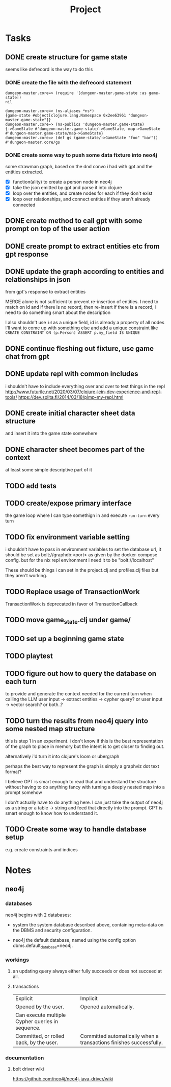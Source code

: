 #+title: Project

* Tasks
** DONE create structure for game state
CLOSED: [2024-01-08 Mon 13:36]
seems like defrecord is the way to do this
*** DONE create the file with the defrecord statement
CLOSED: [2023-12-29 Fri 15:08]

#+begin_example
dungeon-master.core=> (require '[dungeon-master.game-state :as game-state])
nil

dungeon-master.core=> (ns-aliases *ns*)
{game-state #object[clojure.lang.Namespace 0x2ee63961 "dungeon-master.game-state"]}
dungeon-master.core=> (ns-publics 'dungeon-master.game-state)
{->GameState #'dungeon-master.game-state/->GameState, map->GameState #'dungeon-master.game-state/map->GameState}
dungeon-master.core=> (def gs (game-state/->GameState "foo" "bar"))
#'dungeon-master.core/gs
#+end_example

*** DONE create some way to push some data fixture into neo4j
CLOSED: [2024-01-08 Mon 12:37]
some strawman graph, based on the dnd convo i had with gpt and the entities
extracted.
+ [X] function(ality) to create a person node in neo4j
+ [X] take the json emitted by gpt and parse it into clojure
+ [X] loop over the entities, and create nodes for each
  if they don't exist
+ [X] loop over relationships, and connect entities
  if they aren't already connected
** DONE create method to call gpt with some prompt on top of the user action
CLOSED: [2024-01-08 Mon 19:48]
** DONE create prompt to extract entities etc from gpt response
CLOSED: [2024-01-09 Tue 11:05]
** DONE update the graph according to entities and relationships in json
CLOSED: [2024-01-10 Wed 16:52]
from gpt's response to extract entities

MERGE alone is not sufficient to prevent re-insertion of entities.
I need to match on id and if there is no record, then re-insert
if there is a record, i need to do something smart about the description

I also shouldn't use ~id~ as a unique field, id is already a property of all nodes
I'll want to come up with something else and add a unique constraint like
~CREATE CONSTRAINT ON (p:Person) ASSERT p.my_field IS UNIQUE~
** DONE continue fleshing out fixture, use game chat from gpt
CLOSED: [2024-01-10 Wed 16:52]
** DONE update repl with common includes
CLOSED: [2024-01-12 Fri 13:52]
i shouldn't have to include everything over and over to test things in the repl
http://www.futurile.net/2020/03/07/clojure-lein-dev-experience-and-repl-tools/
https://dev.solita.fi/2014/03/18/pimp-my-repl.html
** DONE create initial character sheet data structure
CLOSED: [2024-01-19 Fri 18:32]
and insert it into the game state somewhere
** DONE character sheet becomes part of the context
CLOSED: [2024-01-27 Sat 17:34]
at least some simple descriptive part of it
** TODO add tests
** TODO create/expose primary interface
the game loop where I can type somethign in and execute ~run-turn~ every turn
** TODO fix environment variable setting

i shouldn't have to pass in environment variables to set the database url, it
should be set as bolt://graphdb:<port> as given by the docker-compose config.
but for the nix repl environment i need it to be "bolt://localhost"

These should be things i can set in the project.clj and profiles.clj files but
they aren't working.
** TODO Replace usage of TransactionWork
TransactionWork is deprecated in favor of TransactionCallback
** TODO move game_state.clj under game/
** TODO set up a beginning game state
** TODO playtest
** TODO figure out how to query the database on each turn
to provide and generate the context needed for the current turn when calling the
LLM
user input -> extract entities -> cypher query?
or user input -> vector search?
or both..?
** TODO turn the results from neo4j query into some nested map structure
this is step 1 in an experiment. i don't know if this is the best representation
of the graph to place in memory but the intent is to get closer to finding out.

alternatively i'd turn it into clojure's loom or ubergraph

perhaps the best way to represent the graph is simply a graphviz dot text format?

I believe GPT is smart enough to read that and understand the structure without
having to do anything fancy with turning a deeply nested map into a prompt
somehow

I don't actually have to do anything here. I can just take the output of neo4j
as a string or a table -> string and feed that directly into the prompt. GPT is
smart enough to know how to understand it.
** TODO Create some way to handle database setup
e.g. create constraints and indices
* Notes
** neo4j
*** databases
neo4j begins with 2 databases:
+ system
  the system database described above, containing meta-data on the DBMS and security configuration.

+ neo4j
  the default database, named using the config option dbms.default_database=neo4j.
*** workings
**** an updating query always either fully succeeds or does not succeed at all.
**** transactions
+--------------------------------------------------+-------------------------------------------------------------------+
| Explicit                                         | Implicit                                                           |
+--------------------------------------------------+-------------------------------------------------------------------+
| Opened by the user.                              | Opened automatically.                                              |
+--------------------------------------------------+--------------------------------------------------------------------+
| Can execute multiple Cypher queries in sequence. | Can execute a single Cypher query.                                 |
+--------------------------------------------------+-------------------------------------------------------------------+
| Committed, or rolled back, by the user.          | Committed automatically when a transactions finishes successfully. |
+--------------------------------------------------+-------------------------------------------------------------------+
*** documentation
**** bolt driver wiki
https://github.com/neo4j/neo4j-java-driver/wiki
